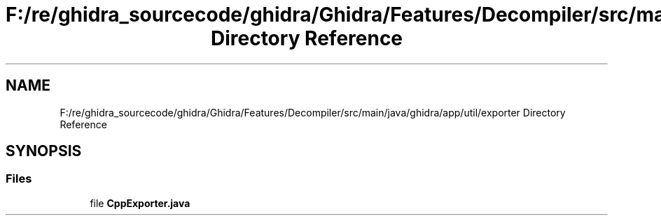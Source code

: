 .TH "F:/re/ghidra_sourcecode/ghidra/Ghidra/Features/Decompiler/src/main/java/ghidra/app/util/exporter Directory Reference" 3 "Sun Apr 14 2019" "decompile" \" -*- nroff -*-
.ad l
.nh
.SH NAME
F:/re/ghidra_sourcecode/ghidra/Ghidra/Features/Decompiler/src/main/java/ghidra/app/util/exporter Directory Reference
.SH SYNOPSIS
.br
.PP
.SS "Files"

.in +1c
.ti -1c
.RI "file \fBCppExporter\&.java\fP"
.br
.in -1c
